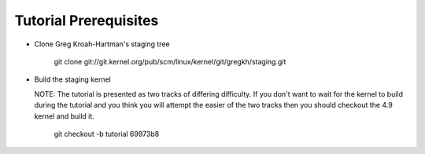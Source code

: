 Tutorial Prerequisites
======================

- Clone Greg Kroah-Hartman's staging tree

  	git clone git://git.kernel.org/pub/scm/linux/kernel/git/gregkh/staging.git

- Build the staging kernel

  NOTE: The tutorial is presented as two tracks of differing difficulty. If you don't want to wait
  for the kernel to build during the tutorial and you think you will attempt the easier of the two
  tracks then you should checkout the 4.9 kernel and build it.

  	git checkout -b tutorial 69973b8


